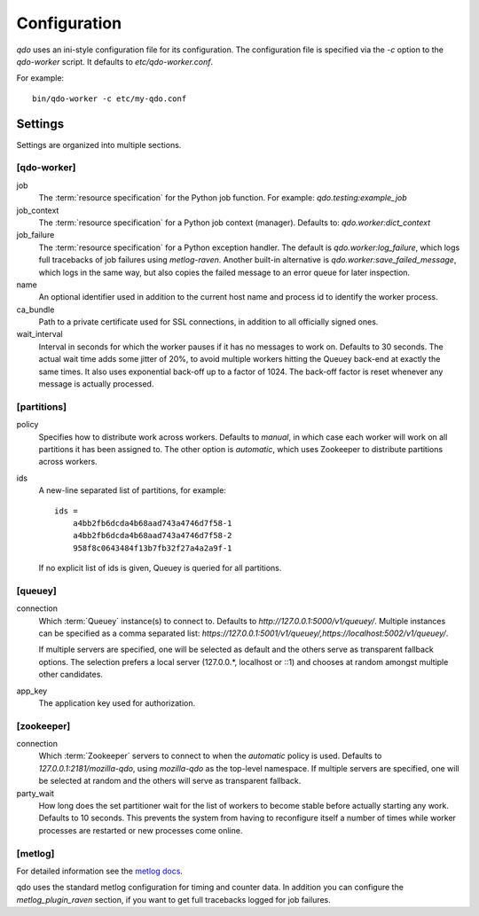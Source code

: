 =============
Configuration
=============

`qdo` uses an ini-style configuration file for its configuration. The
configuration file is specified via the `-c` option to the `qdo-worker`
script. It defaults to `etc/qdo-worker.conf`.

For example::

    bin/qdo-worker -c etc/my-qdo.conf

Settings
========

Settings are organized into multiple sections.

[qdo-worker]
------------

job
    The :term:`resource specification` for the Python job function. For
    example: `qdo.testing:example_job`

job_context
    The :term:`resource specification` for a Python job context (manager).
    Defaults to: `qdo.worker:dict_context`

job_failure
    The :term:`resource specification` for a Python exception handler. The
    default is `qdo.worker:log_failure`, which logs full tracebacks of job
    failures using `metlog-raven`. Another built-in alternative is
    `qdo.worker:save_failed_message`, which logs in the same way, but also
    copies the failed message to an error queue for later inspection.

name
    An optional identifier used in addition to the current host name and
    process id to identify the worker process.

ca_bundle
    Path to a private certificate used for SSL connections, in addition to all
    officially signed ones.

wait_interval
    Interval in seconds for which the worker pauses if it has no messages to
    work on. Defaults to 30 seconds. The actual wait time adds some jitter
    of 20%, to avoid multiple workers hitting the Queuey back-end at exactly
    the same times. It also uses exponential back-off up to a factor of 1024.
    The back-off factor is reset whenever any message is actually processed.

[partitions]
------------

policy
    Specifies how to distribute work across workers. Defaults to `manual`, in
    which case each worker will work on all partitions it has been assigned to.
    The other option is `automatic`, which uses Zookeeper to distribute
    partitions across workers.

ids
    A new-line separated list of partitions, for example::

        ids =
            a4bb2fb6dcda4b68aad743a4746d7f58-1
            a4bb2fb6dcda4b68aad743a4746d7f58-2
            958f8c0643484f13b7fb32f27a4a2a9f-1

    If no explicit list of ids is given, Queuey is queried for all partitions.

[queuey]
--------

connection
    Which :term:`Queuey` instance(s) to connect to. Defaults to
    `http://127.0.0.1:5000/v1/queuey/`. Multiple instances can be specified
    as a comma separated list: `https://127.0.0.1:5001/v1/queuey/,https://localhost:5002/v1/queuey/`.

    If multiple servers are specified, one will be selected as default and
    the others serve as transparent fallback options. The selection prefers a
    local server (127.0.0.*, localhost or ::1) and chooses at random amongst
    multiple other candidates.

app_key
    The application key used for authorization.


[zookeeper]
-----------

connection
    Which :term:`Zookeeper` servers to connect to when the `automatic` policy
    is used. Defaults to `127.0.0.1:2181/mozilla-qdo`, using `mozilla-qdo` as
    the top-level namespace. If multiple servers are specified, one will be
    selected at random and the others will serve as transparent fallback.

party_wait
    How long does the set partitioner wait for the list of workers to become
    stable before actually starting any work. Defaults to 10 seconds. This
    prevents the system from having to reconfigure itself a number of times
    while worker processes are restarted or new processes come online.


[metlog]
--------

For detailed information see the
`metlog docs <http://metlog-py.readthedocs.org/en/latest/config.html>`_.

qdo uses the standard metlog configuration for timing and counter data. In
addition you can configure the `metlog_plugin_raven` section, if you want to
get full tracebacks logged for job failures.
